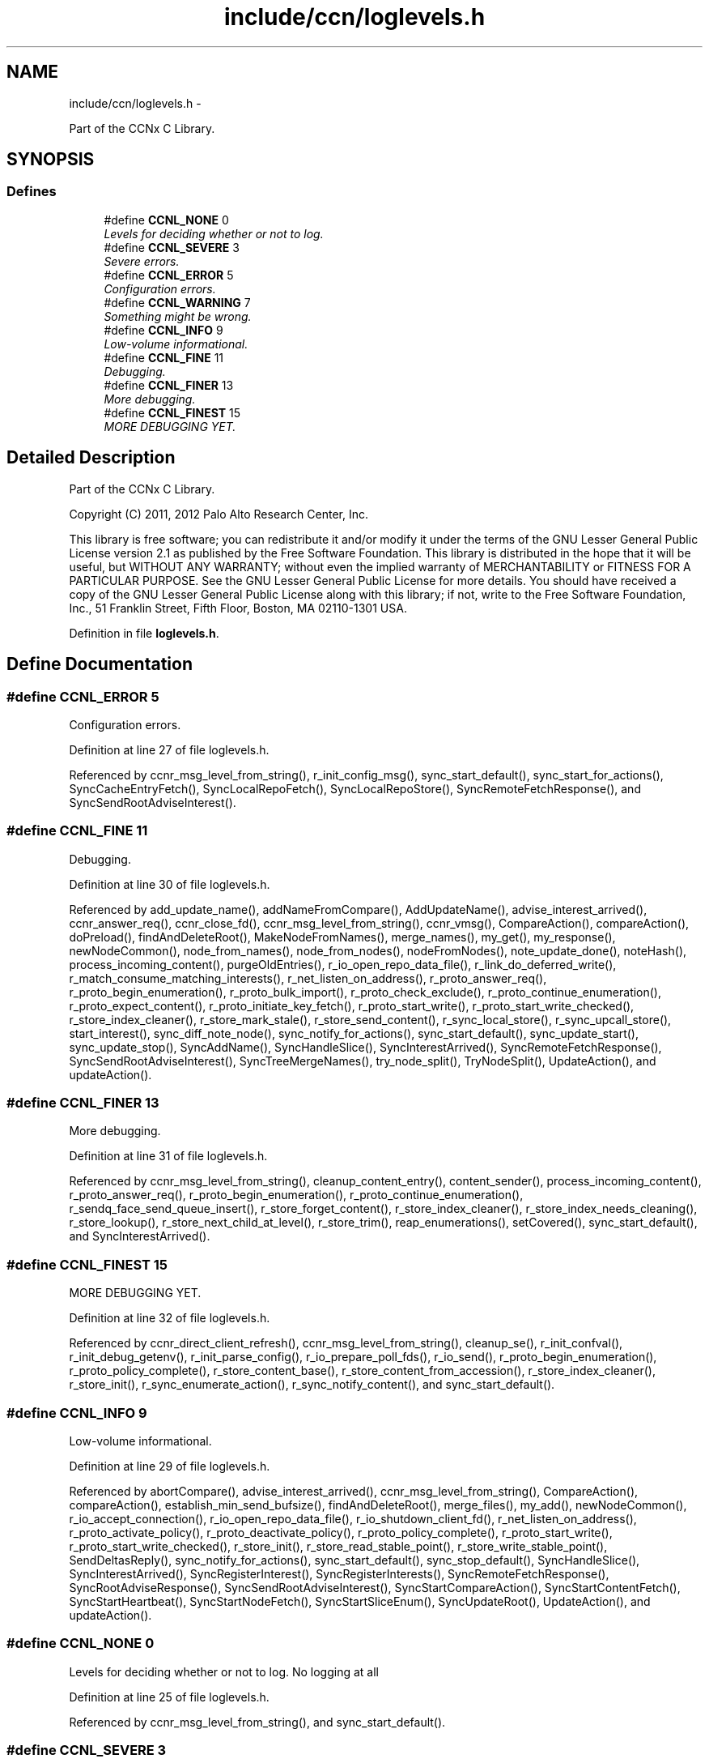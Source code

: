 .TH "include/ccn/loglevels.h" 3 "19 May 2013" "Version 0.7.2" "Content-Centric Networking in C" \" -*- nroff -*-
.ad l
.nh
.SH NAME
include/ccn/loglevels.h \- 
.PP
Part of the CCNx C Library.  

.SH SYNOPSIS
.br
.PP
.SS "Defines"

.in +1c
.ti -1c
.RI "#define \fBCCNL_NONE\fP   0"
.br
.RI "\fILevels for deciding whether or not to log. \fP"
.ti -1c
.RI "#define \fBCCNL_SEVERE\fP   3"
.br
.RI "\fISevere errors. \fP"
.ti -1c
.RI "#define \fBCCNL_ERROR\fP   5"
.br
.RI "\fIConfiguration errors. \fP"
.ti -1c
.RI "#define \fBCCNL_WARNING\fP   7"
.br
.RI "\fISomething might be wrong. \fP"
.ti -1c
.RI "#define \fBCCNL_INFO\fP   9"
.br
.RI "\fILow-volume informational. \fP"
.ti -1c
.RI "#define \fBCCNL_FINE\fP   11"
.br
.RI "\fIDebugging. \fP"
.ti -1c
.RI "#define \fBCCNL_FINER\fP   13"
.br
.RI "\fIMore debugging. \fP"
.ti -1c
.RI "#define \fBCCNL_FINEST\fP   15"
.br
.RI "\fIMORE DEBUGGING YET. \fP"
.in -1c
.SH "Detailed Description"
.PP 
Part of the CCNx C Library. 

Copyright (C) 2011, 2012 Palo Alto Research Center, Inc.
.PP
This library is free software; you can redistribute it and/or modify it under the terms of the GNU Lesser General Public License version 2.1 as published by the Free Software Foundation. This library is distributed in the hope that it will be useful, but WITHOUT ANY WARRANTY; without even the implied warranty of MERCHANTABILITY or FITNESS FOR A PARTICULAR PURPOSE. See the GNU Lesser General Public License for more details. You should have received a copy of the GNU Lesser General Public License along with this library; if not, write to the Free Software Foundation, Inc., 51 Franklin Street, Fifth Floor, Boston, MA 02110-1301 USA. 
.PP
Definition in file \fBloglevels.h\fP.
.SH "Define Documentation"
.PP 
.SS "#define CCNL_ERROR   5"
.PP
Configuration errors. 
.PP
Definition at line 27 of file loglevels.h.
.PP
Referenced by ccnr_msg_level_from_string(), r_init_config_msg(), sync_start_default(), sync_start_for_actions(), SyncCacheEntryFetch(), SyncLocalRepoFetch(), SyncLocalRepoStore(), SyncRemoteFetchResponse(), and SyncSendRootAdviseInterest().
.SS "#define CCNL_FINE   11"
.PP
Debugging. 
.PP
Definition at line 30 of file loglevels.h.
.PP
Referenced by add_update_name(), addNameFromCompare(), AddUpdateName(), advise_interest_arrived(), ccnr_answer_req(), ccnr_close_fd(), ccnr_msg_level_from_string(), ccnr_vmsg(), CompareAction(), compareAction(), doPreload(), findAndDeleteRoot(), MakeNodeFromNames(), merge_names(), my_get(), my_response(), newNodeCommon(), node_from_names(), node_from_nodes(), nodeFromNodes(), note_update_done(), noteHash(), process_incoming_content(), purgeOldEntries(), r_io_open_repo_data_file(), r_link_do_deferred_write(), r_match_consume_matching_interests(), r_net_listen_on_address(), r_proto_answer_req(), r_proto_begin_enumeration(), r_proto_bulk_import(), r_proto_check_exclude(), r_proto_continue_enumeration(), r_proto_expect_content(), r_proto_initiate_key_fetch(), r_proto_start_write(), r_proto_start_write_checked(), r_store_index_cleaner(), r_store_mark_stale(), r_store_send_content(), r_sync_local_store(), r_sync_upcall_store(), start_interest(), sync_diff_note_node(), sync_notify_for_actions(), sync_start_default(), sync_update_start(), sync_update_stop(), SyncAddName(), SyncHandleSlice(), SyncInterestArrived(), SyncRemoteFetchResponse(), SyncSendRootAdviseInterest(), SyncTreeMergeNames(), try_node_split(), TryNodeSplit(), UpdateAction(), and updateAction().
.SS "#define CCNL_FINER   13"
.PP
More debugging. 
.PP
Definition at line 31 of file loglevels.h.
.PP
Referenced by ccnr_msg_level_from_string(), cleanup_content_entry(), content_sender(), process_incoming_content(), r_proto_answer_req(), r_proto_begin_enumeration(), r_proto_continue_enumeration(), r_sendq_face_send_queue_insert(), r_store_forget_content(), r_store_index_cleaner(), r_store_index_needs_cleaning(), r_store_lookup(), r_store_next_child_at_level(), r_store_trim(), reap_enumerations(), setCovered(), sync_start_default(), and SyncInterestArrived().
.SS "#define CCNL_FINEST   15"
.PP
MORE DEBUGGING YET. 
.PP
Definition at line 32 of file loglevels.h.
.PP
Referenced by ccnr_direct_client_refresh(), ccnr_msg_level_from_string(), cleanup_se(), r_init_confval(), r_init_debug_getenv(), r_init_parse_config(), r_io_prepare_poll_fds(), r_io_send(), r_proto_begin_enumeration(), r_proto_policy_complete(), r_store_content_base(), r_store_content_from_accession(), r_store_index_cleaner(), r_store_init(), r_sync_enumerate_action(), r_sync_notify_content(), and sync_start_default().
.SS "#define CCNL_INFO   9"
.PP
Low-volume informational. 
.PP
Definition at line 29 of file loglevels.h.
.PP
Referenced by abortCompare(), advise_interest_arrived(), ccnr_msg_level_from_string(), CompareAction(), compareAction(), establish_min_send_bufsize(), findAndDeleteRoot(), merge_files(), my_add(), newNodeCommon(), r_io_accept_connection(), r_io_open_repo_data_file(), r_io_shutdown_client_fd(), r_net_listen_on_address(), r_proto_activate_policy(), r_proto_deactivate_policy(), r_proto_policy_complete(), r_proto_start_write(), r_proto_start_write_checked(), r_store_init(), r_store_read_stable_point(), r_store_write_stable_point(), SendDeltasReply(), sync_notify_for_actions(), sync_start_default(), sync_stop_default(), SyncHandleSlice(), SyncInterestArrived(), SyncRegisterInterest(), SyncRegisterInterests(), SyncRemoteFetchResponse(), SyncRootAdviseResponse(), SyncSendRootAdviseInterest(), SyncStartCompareAction(), SyncStartContentFetch(), SyncStartHeartbeat(), SyncStartNodeFetch(), SyncStartSliceEnum(), SyncUpdateRoot(), UpdateAction(), and updateAction().
.SS "#define CCNL_NONE   0"
.PP
Levels for deciding whether or not to log. No logging at all 
.PP
Definition at line 25 of file loglevels.h.
.PP
Referenced by ccnr_msg_level_from_string(), and sync_start_default().
.SS "#define CCNL_SEVERE   3"
.PP
Severe errors. 
.PP
Definition at line 26 of file loglevels.h.
.PP
Referenced by ccnr_msg_level_from_string(), SendDeltasReply(), sync_start_default(), SyncHandleSlice(), SyncInterestArrived(), SyncNoteFailed(), SyncRegisterInterest(), SyncRemoteFetchResponse(), SyncRootAdviseResponse(), SyncStartContentFetch(), SyncStartHeartbeat(), SyncStartNodeFetch(), SyncStartSliceEnum(), and SyncUpdateRoot().
.SS "#define CCNL_WARNING   7"
.PP
Something might be wrong. 
.PP
Definition at line 28 of file loglevels.h.
.PP
Referenced by abortCompare(), ccnr_init_repo_keystore(), ccnr_msg_level_from_string(), ccns_open(), CompareAction(), compareAction(), HeartbeatAction(), r_init_config_msg(), r_init_debug_getenv(), r_io_send(), r_store_init(), sync_notify_for_actions(), sync_start_default(), SyncHandleSlice(), SyncRootAdviseResponse(), and SyncStartHeartbeat().
.SH "Author"
.PP 
Generated automatically by Doxygen for Content-Centric Networking in C from the source code.
